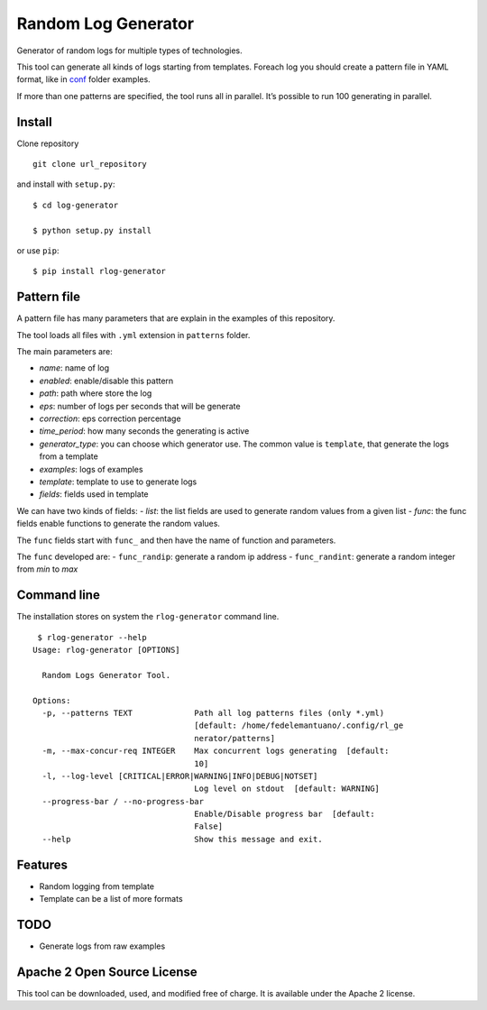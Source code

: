 Random Log Generator
====================

Generator of random logs for multiple types of technologies.

This tool can generate all kinds of logs starting from templates.
Foreach log you should create a pattern file in YAML format, like in
`conf <conf/>`__ folder examples.

If more than one patterns are specified, the tool runs all in parallel.
It’s possible to run 100 generating in parallel.

Install
-------

Clone repository

::

   git clone url_repository

and install with ``setup.py``:

::

   $ cd log-generator

   $ python setup.py install

or use ``pip``:

::

   $ pip install rlog-generator

Pattern file
------------

A pattern file has many parameters that are explain in the examples of
this repository.

The tool loads all files with ``.yml`` extension in ``patterns`` folder.

The main parameters are:

-  *name*: name of log
-  *enabled*: enable/disable this pattern
-  *path*: path where store the log
-  *eps*: number of logs per seconds that will be generate
-  *correction*: eps correction percentage
-  *time_period*: how many seconds the generating is active
-  *generator_type*: you can choose which generator use. The common
   value is ``template``, that generate the logs from a template
-  *examples*: logs of examples
-  *template*: template to use to generate logs
-  *fields*: fields used in template

We can have two kinds of fields: - *list*: the list fields are used to
generate random values from a given list - *func*: the func fields
enable functions to generate the random values.

The ``func`` fields start with ``func_`` and then have the name of
function and parameters.

The ``func`` developed are: - ``func_randip``: generate a random ip
address - ``func_randint``: generate a random integer from *min* to
*max*

Command line
------------

The installation stores on system the ``rlog-generator`` command line.

::

    $ rlog-generator --help
   Usage: rlog-generator [OPTIONS]

     Random Logs Generator Tool.

   Options:
     -p, --patterns TEXT             Path all log patterns files (only *.yml)
                                     [default: /home/fedelemantuano/.config/rl_ge
                                     nerator/patterns]
     -m, --max-concur-req INTEGER    Max concurrent logs generating  [default:
                                     10]
     -l, --log-level [CRITICAL|ERROR|WARNING|INFO|DEBUG|NOTSET]
                                     Log level on stdout  [default: WARNING]
     --progress-bar / --no-progress-bar
                                     Enable/Disable progress bar  [default:
                                     False]
     --help                          Show this message and exit.

Features
--------

-  Random logging from template
-  Template can be a list of more formats

TODO
----

-  Generate logs from raw examples

Apache 2 Open Source License
----------------------------

This tool can be downloaded, used, and modified free of charge. It is
available under the Apache 2 license.
